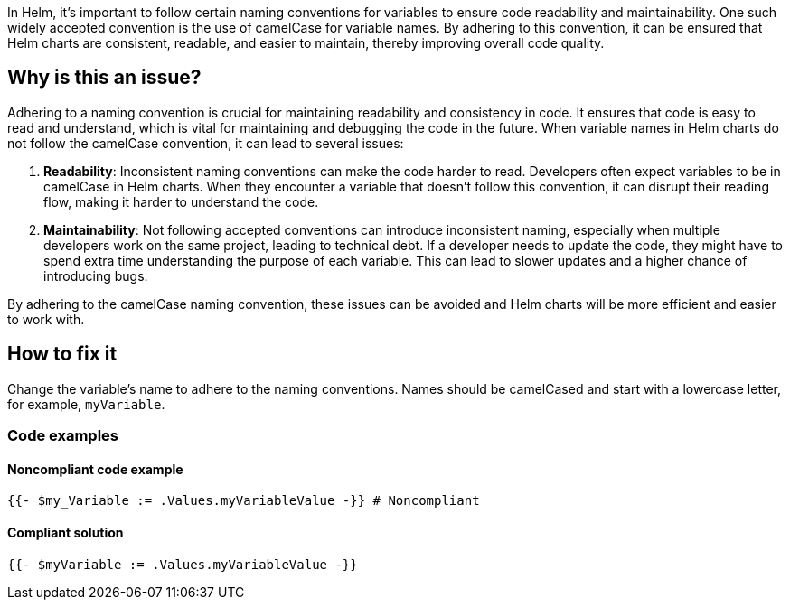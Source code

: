 In Helm, it's important to follow certain naming conventions for variables to ensure code readability and maintainability. One such widely accepted convention is the use of camelCase for variable names. By adhering to this convention, it can be ensured that Helm charts are consistent, readable, and easier to maintain, thereby improving overall code quality.

== Why is this an issue?
Adhering to a naming convention is crucial for maintaining readability and consistency in code. It ensures that code is easy to read and understand, which is vital for maintaining and debugging the code in the future. When variable names in Helm charts do not follow the camelCase convention, it can lead to several issues:

1. **Readability**: Inconsistent naming conventions can make the code harder to read. Developers often expect variables to be in camelCase in Helm charts. When they encounter a variable that doesn't follow this convention, it can disrupt their reading flow, making it harder to understand the code.
2. **Maintainability**: Not following accepted conventions can introduce inconsistent naming, especially when multiple developers work on the same project, leading to technical debt. If a developer needs to update the code, they might have to spend extra time understanding the purpose of each variable. This can lead to slower updates and a higher chance of introducing bugs.

By adhering to the camelCase naming convention, these issues can be avoided and Helm charts will be more efficient and easier to work with.

== How to fix it
Change the variable's name to adhere to the naming conventions. Names should be camelCased and start with a lowercase letter, for example, `myVariable`.

=== Code examples

==== Noncompliant code example

[source,text,diff-id=1,diff-type=noncompliant]
----
{{- $my_Variable := .Values.myVariableValue -}} # Noncompliant
----

==== Compliant solution

[source,text,diff-id=1,diff-type=compliant]
----
{{- $myVariable := .Values.myVariableValue -}}
----
